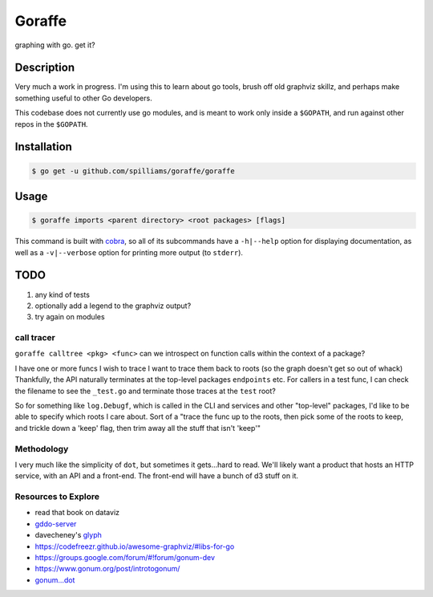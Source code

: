 *******
Goraffe
*******

graphing with go. get it?

.. image:: doc/goraffe.png

Description
===========

Very much a work in progress. I'm using this to learn about go tools, brush off
old graphviz skillz, and perhaps make something useful to other Go developers.

This codebase does not currently use go modules, and is meant to work only
inside a ``$GOPATH``, and run against other repos in the ``$GOPATH``.

Installation
============

.. code-block:: console

    $ go get -u github.com/spilliams/goraffe/goraffe

Usage
=====

.. code-block:: console

    $ goraffe imports <parent directory> <root packages> [flags]

This command is built with `cobra <https://github.com/spf13/cobra/>`__, so all
of its subcommands have a ``-h|--help`` option for displaying documentation, as
well as a ``-v|--verbose`` option for printing more output (to ``stderr``).

TODO
====

1. any kind of tests
2. optionally add a legend to the graphviz output?
3. try again on modules

call tracer
-----------

``goraffe calltree <pkg> <func>`` can we introspect on function calls within
the context of a package?

I have one or more funcs I wish to trace
I want to trace them back to roots (so the graph doesn't get so out of whack)
Thankfully, the API naturally terminates at the top-level packages
``endpoints`` etc.
For callers in a test func, I can check the filename to see the ``_test.go``
and terminate those traces at the ``test`` root?

So for something like ``log.Debugf``, which is called in the CLI and services
and other "top-level" packages, I'd like to be able to specify which roots I
care about.
Sort of a "trace the func up to the roots, then pick some of the roots to keep,
and trickle down a 'keep' flag, then trim away all the stuff that isn't 'keep'"

Methodology
-----------

I very much like the simplicity of ``dot``, but sometimes it gets...hard to
read. We'll likely want a product that hosts an HTTP service, with an API and a
front-end. The front-end will have a bunch of d3 stuff on it.

Resources to Explore
--------------------

- read that book on dataviz
- `gddo-server <https://github.com/golang/gddo/blob/master/gddo-server/graph.go>`__
- davecheney's `glyph <https://github.com/davecheney/junk/tree/master/glyph>`__
- https://codefreezr.github.io/awesome-graphviz/#libs-for-go
- https://groups.google.com/forum/#!forum/gonum-dev
- https://www.gonum.org/post/introtogonum/
- `gonum...dot <https://github.com/gonum/gonum/tree/master/graph/encoding/dot>`__
